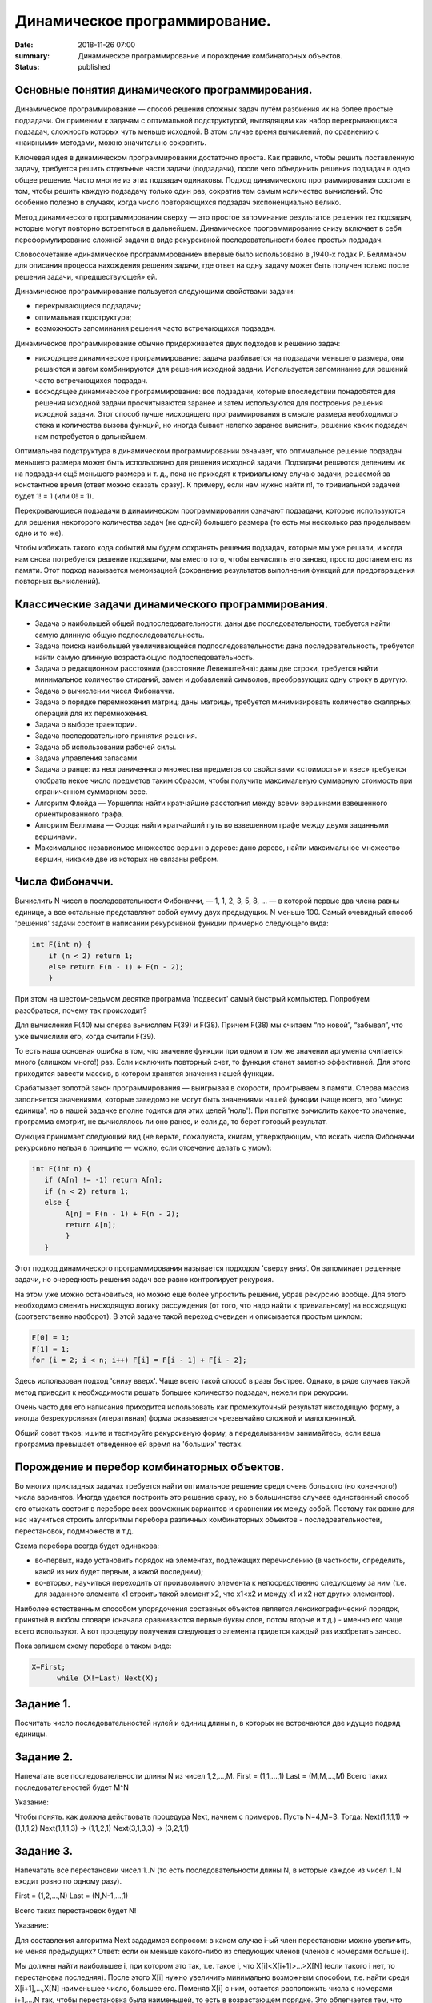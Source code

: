 Динамичеcкое программирование. 
##############################





:date: 2018-11-26 07:00
:summary: Динамичеcкое программирование и порождение комбинаторных объектов.
:status: published 

.. default-role:: code



Основные понятия динамического программирования.
================================================

Динамическое программирование  — способ решения сложных задач путём разбиения их на более простые подзадачи. 
Он применим к задачам с оптимальной подструктурой, выглядящим как набор перекрывающихся подзадач, сложность которых чуть меньше исходной.
В этом случае время вычислений, по сравнению с «наивными» методами, можно значительно сократить.

Ключевая идея в динамическом программировании достаточно проста. Как правило, чтобы решить поставленную задачу, 
требуется решить отдельные части задачи (подзадачи), после чего объединить решения подзадач в одно общее решение.
Часто многие из этих подзадач одинаковы. Подход динамического программирования состоит в том, чтобы решить каждую подзадачу
только один раз, сократив тем самым количество вычислений. Это особенно полезно в случаях, когда число повторяющихся
подзадач экспоненциально велико.

Метод динамического программирования сверху — это простое запоминание результатов решения тех подзадач, которые могут
повторно встретиться в дальнейшем. Динамическое программирование снизу включает в себя переформулирование сложной 
задачи в виде рекурсивной последовательности более простых подзадач.

Словосочетание «динамическое программирование» впервые было использовано в ,1940-х годах Р. Беллманом для описания 
процесса нахождения решения задачи, где ответ на одну задачу может быть получен только после решения задачи, «предшествующей» ей.

Динамическое программирование пользуется следующими свойствами задачи:

•	перекрывающиеся подзадачи;

•	оптимальная подструктура;

•	возможность запоминания решения часто встречающихся подзадач.

Динамическое программирование обычно придерживается двух подходов к решению задач:

•	нисходящее динамическое программирование: задача разбивается на подзадачи меньшего размера, они решаются и затем комбинируются для решения исходной задачи. Используется запоминание для решений часто встречающихся подзадач.

•	восходящее динамическое программирование: все подзадачи, которые впоследствии понадобятся для решения исходной задачи просчитываются заранее и затем используются для построения решения исходной задачи. Этот способ лучше нисходящего программирования в смысле размера необходимого стека и количества вызова функций, но иногда бывает нелегко заранее выяснить, решение каких подзадач нам потребуется в дальнейшем.


Оптимальная подструктура в динамическом программировании означает, что оптимальное решение подзадач меньшего размера
может быть использовано для решения исходной задачи. Подзадачи решаются делением их на подзадачи ещё меньшего размера и т. д., 
пока не приходят к тривиальному случаю задачи, решаемой за константное время (ответ можно сказать сразу). К примеру, 
если нам нужно найти n!, то тривиальной задачей будет 1! = 1 (или 0! = 1).

Перекрывающиеся подзадачи в динамическом программировании означают подзадачи, которые используются для решения некоторого
количества задач (не одной) большего размера (то есть мы несколько раз проделываем одно и то же).

Чтобы избежать такого хода событий мы будем сохранять решения подзадач, которые мы уже решали, и когда нам снова 
потребуется решение подзадачи, мы вместо того, чтобы вычислять его заново, просто достанем его из памяти. 
Этот подход называется мемоизацией (сохранение результатов выполнения функций для предотвращения повторных вычислений).


Классические задачи динамического программирования.
===================================================

•	Задача о наибольшей общей подпоследовательности: даны две последовательности, требуется найти самую длинную общую подпоследовательность.

•	Задача поиска наибольшей увеличивающейся подпоследовательности: дана последовательность, требуется найти самую длинную возрастающую подпоследовательность.

•	Задача о редакционном расстоянии (расстояние Левенштейна): даны две строки, требуется найти минимальное количество стираний, замен и добавлений символов, преобразующих одну строку в другую.

•	Задача о вычислении чисел Фибоначчи.

•	Задача о порядке перемножения матриц: даны матрицы,  требуется минимизировать количество скалярных операций для их перемножения.

•	Задача о выборе траектории.

•	Задача последовательного принятия решения.

•	Задача об использовании рабочей силы.

•	Задача управления запасами.

•	Задача о ранце: из неограниченного множества предметов со свойствами «стоимость» и «вес» требуется отобрать некое число предметов таким образом, чтобы получить максимальную суммарную стоимость при ограниченном суммарном весе.

•	Алгоритм Флойда — Уоршелла: найти кратчайшие расстояния между всеми вершинами взвешенного ориентированного графа.

•	Алгоритм Беллмана — Форда: найти кратчайший путь во взвешенном графе между двумя заданными вершинами.

•	Максимальное независимое множество вершин в дереве: дано дерево, найти максимальное множество вершин, никакие две из которых не связаны ребром.


Числа Фибоначчи.
================


Вычислить N чисел в последовательности Фибоначчи, — 1, 1, 2, 3, 5, 8, … — в которой первые два члена равны единице, 
а все остальные представляют собой сумму двух предыдущих. N меньше 100. Самый очевидный способ 'решения' задачи
состоит в написании рекурсивной функции примерно следующего вида:

.. code-block:: c

 int F(int n) {
     if (n < 2) return 1;
     else return F(n - 1) + F(n - 2);
     }





При этом на шестом-седьмом десятке программа 'подвесит' самый быстрый компьютер. Попробуем разобраться, почему так происходит?

Для вычисления F(40) мы сперва вычисляем F(39) и F(38). Причем F(38) мы считаем “по новой”, “забывая”, что уже вычислили его,
когда считали F(39).

То есть наша основная ошибка в том, что значение функции при одном и том же значении аргумента считается много (слишком много!) раз.
Если исключить повторный счет, то функция станет заметно эффективней. Для этого приходится завести массив, в котором хранятся
значения нашей функции.

Срабатывает золотой закон программирования — выигрывая в скорости, проигрываем в памяти. Сперва массив заполняется значениями,
которые заведомо не могут быть значениями нашей функции (чаще всего, это 'минус единица', но в нашей задачке вполне годится для
этих целей 'ноль'). При попытке вычислить какое-то значение, программа смотрит, не вычислялось ли оно ранее, и если да, то берет
готовый результат.

Функция принимает следующий вид (не верьте, пожалуйста, книгам, утверждающим, что искать числа Фибоначчи рекурсивно нельзя 
в принципе — можно, если отсечение делать с умом):

.. code-block:: c

 int F(int n) {
    if (A[n] != -1) return A[n];
    if (n < 2) return 1;
    else {
         A[n] = F(n - 1) + F(n - 2);
         return A[n];
         }
    }



Этот подход динамического программирования называется подходом 'сверху вниз'. Он запоминает решенные задачи, но очередность 
решения задач все равно контролирует рекурсия.

На этом уже можно остановиться, но можно еще более упростить решение, убрав рекурсию вообще. Для этого необходимо сменить 
нисходящую логику рассуждения (от того, что надо найти к тривиальному) на восходящую (соответственно наоборот). В этой задаче
такой переход очевиден и описывается простым циклом:

.. code-block:: c

  F[0] = 1;
  F[1] = 1;
  for (i = 2; i < n; i++) F[i] = F[i - 1] + F[i - 2];


Здесь использован подход 'снизу вверх'. Чаще всего такой способ в разы быстрее. Однако, в ряде случаев такой метод 
приводит к необходимости решать большее количество подзадач, нежели при рекурсии.

Очень часто для его написания приходится использовать как промежуточный результат нисходящую форму, а иногда 
безрекурсивная (итеративная) форма оказывается чрезвычайно сложной и малопонятной.

Общий совет таков: ишите и тестируйте рекурсивную форму, а переделыванием занимайтесь, если ваша программа превышает 
отведенное ей время на 'больших' тестах.



Порождение и перебор комбинаторных объектов.
============================================



Во многих прикладных задачах требуется найти оптимальное решение среди очень большого (но конечного!) числа вариантов. 
Иногда удается построить это решение сразу, но в большинстве случаев единственный способ его отыскать состоит в 
переборе всех возможных вариантов и сравнении их между собой. Поэтому так важно для нас научиться строить алгоритмы
перебора различных комбинаторных объектов - последовательностей, перестановок, подмножеств и т.д.

Схема перебора всегда будет одинакова:

- во-первых, надо установить порядок на элементах, подлежащих перечислению (в частности, определить, какой из них будет первым, а какой последним);


- во-вторых, научиться переходить от произвольного элемента к непосредственно следующему за ним (т.е. для заданного элемента x1 строить такой элемент x2, что x1<x2 и между x1 и x2 нет других элементов).

Hаиболее естественным способом упорядочения составных объектов является лексикографический порядок, принятый в любом словаре
(сначала сравниваются первые буквы слов, потом вторые и т.д.) - именно его чаще всего используют. 
А вот процедуру получения следующего элемента придется каждый раз изобретать заново. 

Пока запишем схему перебора в таком виде:

.. code-block:: c

  X=First;
	while (X!=Last) Next(X);




Задание 1. 
==========

Посчитать число последовательностей нулей и единиц длины n, в которых не встречаются две идущие подряд единицы.


Задание 2. 
==========

Hапечатать все последовательности длины N из чисел 1,2,...,M.
First = (1,1,...,1) Last = (M,M,...,M)
Всего таких последовательностей будет M^N 

Указание:

Чтобы понять. как должна действовать процедура Next, начнем с примеров. Пусть N=4,M=3. Тогда:
Next(1,1,1,1) -> (1,1,1,2) Next(1,1,1,3) -> (1,1,2,1) Next(3,1,3,3) -> (3,2,1,1)


Задание 3. 
==========

Hапечатать все перестановки чисел 1..N (то есть последовательности длины N, в которые каждое из чисел 1..N входит
ровно по одному разу).

First = (1,2,...,N) Last = (N,N-1,...,1)

Всего таких перестановок будет N!

Указание:

Для составления алгоритма Next зададимся вопросом: в каком случае i-ый член перестановки можно увеличить,
не меняя предыдущих? Ответ: если он меньше какого-либо из следующих членов (членов с номерами больше i).

Мы должны найти наибольшее i, при котором это так, т.е. такое i, что X[i]<X[i+1]>...>X[N] 
(если такого i нет, то перестановка последняя). После этого X[i] нужно увеличить минимально возможным способом,
т.е. найти среди X[i+1],...,X[N] наименьшее число, большее его. Поменяв X[i] с ним, остается расположить числа с
номерами i+1,...,N так, чтобы перестановка была наименьшей, то есть в возрастающем порядке. Это облегчается тем,
что они уже расположены в убывающем порядке.

Задание 4. 
==========

Перечислить все разбиения целого положительного числа N на целые положительные слагаемые
(разбиения, отличающиеся лишь порядком слагаемых, считаются за одно).

Пример: N=4, разбиения: 1+1+1+1, 2+1+1, 2+2, 3+1, 4.

First = (1,1,...,1) - N единиц Last = (N)

Указание:

Чтобы разбиения не повторялись, договоримся перечислять слагаемые в невозрастающем порядке. Сказать, сколько их
будет всего, не так-то просто (см.следующий пункт). Для составления алгоритма Next зададимся тем же вопросом: 
в каком случае i-ый член разбиения можно увеличить, не меняя предыдущих?

Во-первых, должно быть X[i-1]>X[i] или i=1. Во-вторых, i должно быть не последним элементом (увеличение i надо
компенсировать уменьшением следующих). Если такого i нет, то данное разбиение последнее. Увеличив i, все следующие 
элементы надо взять минимально возможными, т.е. равными единице.


Перебор с отходом назад.
========================

Как вы уже поняли, перебор комбинаторных объектов - задача весьма трудоемкая даже для компьютера. Hапример, перестановок 
из восьми чисел будет 8! = 40320 - число немаленькое. Поэтому в любой переборной задаче главная цель состоит
в сокращении перебора, т.е. в исключении тех объектов, которые заведомо не могут стать решением задачи. 
Предположим, что нам требуется рассмотреть только те перестановки, для которых сумма |X[i]-i| равна 8.
Понятно, что их будет гораздо меньше: например, все перестановки, начинающиеся на 8,7,... рассматривать не нужно!
Как можно модифицировать наш переборный алгоритм в этом случае? Если на каком-то этапе сумма

|X[1]-1| + |X[2]-2| + ... + |X[k]-k|

уже больше 8, то рассматривать все перестановки, начинающиеся на X[1],...,X[k] уже не нужно - следует вернуться к X[k] и
изменить его значение ("отойти назад" - отсюда название метода).

Для такой ситуации мы рассмотрим один общий метод, который почти всегда позволяет значительно сократить перебор.
Пусть искомое решение находится среди последовательностей вида

X[1],...,X[N],

где каждое X[i] выбирается из некоторого множества вариантов A[i]. Предположим мы уже построили начало этой
последовательности X[1],...,X[k] (k<N) и хотим продолжить его до решения.

Предположим также, что у нас есть некоторый простой метод P(X[1],...,X[k]), который позволяет получить ответ на вопрос: 
можно продолжить X[1],...,X[k] до решения (true) или нет (false). Заметим, что значение true еще HЕ ГАРАHТИРУЕТ 
существование такого продолжения, но зато значение false ГАРАHТИРУЕТ непродолжаемость ("не стоит дальше и пробовать").
Получаем простую рекурсивную процедуру перебора с отходом назад.

Классической задачей, которая решается методом  считается задача о восьми ферзях: требуется перечислить все 
способы расстановки 8-ми ферзей на шахматной доске 8 на 8, при которых они не бьют друг друга. 
Эту задачу решил больше 200 лет тому назад великий математик Леонард Эйлер. Заметьте, что у него не было компьютера,
но тем не менее он абсолютно верно нашел все 92 таких расстановки!

Задание 5. 
========== 

Решите задачу о 8 ферзях методом перебора назад. 


Задание 6. 
==========

Дано прямоугольное поле размером n×m клеток. Можно совершать шаги длиной в одну клетку вправо или вниз.
Посчитать, сколькими способами можно попасть из левой верхней клетки в правую нижнюю.


Задание 7. 
==========

Дано прямоугольное поле размером n×m клеток. Можно совершать шаги длиной в одну клетку вправо, вниз
или по диагонали вправо-вниз. В каждой клетке записано некоторое натуральное число. Необходимо попасть
из верхней левой клетки в правую нижнюю. Вес маршрута вычисляется как сумма чисел со всех посещенных клеток. 
Необходимо найти маршрут с минимальным весом.

Задание 8. 
==========

Дана последовательность целых чисел. Необходимо найти ее самую длинную строго возрастающую подпоследовательность.

Задание 9. 
==========

Указание:

Начнем решать задачу с начала — будем искать ответ, начиная с первых членов данной последовательности. 
Для каждого номера i будем искать наибольшую возрастающую подпоследовательность, оканчивающуюся элементом в позиции i.
Пусть исходная последовательность хранится в массиве A. В массиве L будем записывать длины максимальных 
подпоследовательностей, оканчивающихся текущим элементом. Пусть мы нашли все L[i] для 1 <= i <= k – 1. 
Теперь можно найти L[k] следующим образом. Просматриваем все элементы A[i] для 1 <= i < k – 1. Если A[i] < A[k],
то k-ый элемент может стать продолжением подпоследовательности, окончившейся элементом A[i]. 

Длина полученной подпоследовательности будет на 1 больше L[i]. Чтобы найти L[k], необходимо перебрать все i от 1 до k – 1: 
L[k] = max(L[i]) + 1, где максимум берется по всем i таким, что A[i] < A[k] и 1 <= i < k.


Здесь максимум из пустого множества будем считать равным 0. В этом случае текущий элемент станет единственным
в выбранной последовательности, а не будет продолжением одной из предыдущих. После заполнения массива L длина
наибольшей возрастающей подпоследовательности будет равна максимальному элементу L.


Чтобы восстановить саму подпоследовательность, можно для каждого элемента также сохранять номер предыдущего
выбранного элемента, например, в массив N.

Задание 10. 
===========

Дана строка из заглавных букв латинского алфавита. Необходимо найти длину наибольшего палиндрома, который
можно получить вычеркиванием некоторых букв из данной строки.

Указание:

Обозначим данную строку через S, а ее символы — через S[i], 1 <= i <= n. Будем рассматривать
возможные подстроки данной строки с i-го по j-ый символ, обозначим их через S(i, j). Длины максимальных
палиндромов для подстрок будем записывать в квадратный массив L: L[i][j] — длина максимального палиндрома, 
который можно получить из подстроки S(i, j).


Начнем решать задачу с самых простых подстрок. Для строки из одного символа (то есть подстроки вида
S(i, i)) ответ очевиден — ничего вычеркивать не надо, такая строка будет палиндромом. Для строки из
двух символов S(i, i + 1) возможны два варианта: если символы равны, то мы имеем палиндром, ничего 
вычеркивать не надо. Если же символы не равны, то вычеркиваем любой.


Пусть теперь нам дана подстрока S(i, j). Если первый (S[i]) и последний (S[j]) символы подстроки 
не совпадают, то один из них точно нужно вычеркнуть. Тогда у нас останется подстрока S(i, j – 1) 
или S(i + 1, j) — то есть мы сведем задачу к подзадаче: L[i][j] = max(L[i][j – 1], L[i + 1][j]). 
Если же первый и последний символы равны, то мы можем оставить оба, но необходимо знать решение 
задачи S(i + 1, j – 1): 

L[i][j] = L[i + 1][j – 1] + 2.


Рассмотрим решение на примере строки ABACCBA. Первым делом заполняем диагональ массива единицами,
они будут соответствовать подстрокам S(i, i) из одного символа. Затем начинаем рассматривать подстроки 
длины два. Во всех подстроках, кроме S(4, 5), символы различны, поэтому в соответствующие ячейки запишем 1, а в L[4][5] — 2.


Получается, что мы будем заполнять массив по диагоналям, начиная с главной диагонали, ведущей из левого верхнего угла в правый нижний. Для подстрок длины 3 получаются следующие значения: в подстроке ABA первая и последняя буквы равны, поэтому 
L[1][3] = L[2][2] + 2. В остальных подстроках первая и последняя буквы различны.


BAC: L[2][4] = max(L[2][3], L[3][4]) = 1.

ACC: L[3][5] = max(L[3][4], L[4][5]) = 2.

CCB: L[4][6] = max(L[4][5], L[5][6]) = 2.

CBA: L[5][7] = max(L[5][6], L[6][7]) = 1.


Продолжая далее аналогичные рассуждения, заполним все ячейки под диагональю и в ячейке L[1][7] = 6 получим ответ.

Если же в задаче необходимо вывести не длину, а сам палиндром, то дополнительно к массиву длин мы должны построить
массив переходов — для каждой ячейки запомнить, какой из случаев был реализован .

Метод ветвей и границ. 
======================

В основе метода ветвей и границ лежит идея последовательного разбиения множества допустимых решений на подмножества 
(стратегия “разделяй и властвуй”). На каждом шаге метода элементы разбиения подвергаются проверке для выяснения, 
содержит данное подмножество оптимальное решение или нет. Проверка осуществляется посредством вычисления оценки 
снизу для целевой функции на данном подмножестве. Если оценка снизу не меньше рекорда — наилучшего из найденных 
решений, то подмножество может быть отброшено. Проверяемое подмножество может быть отброшено еще и в том случае, 
когда в нем удается найти наилучшее решение. Если значение целевой функции на найденном решении меньше рекорда, 
то происходит смена рекорда. По окончанию работы алгоритма рекорд является результатом его работы.

Если удается отбросить все элементы разбиения, то рекорд — оптимальное решение задачи. В противном случае, 
из неотброшенных подмножеств выбирается наиболее перспективное (например, с наименьшим значением нижней оценки),
и оно подвергается разбиению. Новые подмножества вновь подвергаются проверке и т.д.

Задача о назначениях – это распределительная задача, в которой для выполнения каждой работы требуется один и
только один ресурс (один человек, одна автомашина и т.д.), а каждый ресурс может быть использован на одной и
только одной работе. То есть ресурсы не делимы между работами, а работы не делимы между ресурсами.

Исходные параметры модели задачи о назначениях

1.n – количество ресурсов, m – количество работ.

2.ai = 1 – единичное количество ресурса Ai (i =1,n), например: один работник; одно транспортное средство; одна научная тема и т.д.

3.bj = 1 – единичное количество работы Bj (j =1,m), например: одна должность; один маршрут; одна лаборатория.

4. cij – характеристика качества выполнения работы Bj с помощью ресурса Аi. Например, компетентность i-го работника
при работе на j-й должности; время, за которое i-е транспортное средство перевезет груз по j-му маршруту; степень 
квалификации i-й лаборатории при работе над j- й научной темой.

Задача о ранце (рюкзаке) — название получила от максимизационной задачи укладки как можно большего числа нужных 
вещей в рюкзак при условии, что общий объём (или вес) всех предметов, способных поместиться в рюкзак, ограничен.
В общем виде задачу можно сформулировать так: из заданного множества предметов со свойствами «стоимость» и «вес»,
требуется отобрать некое число предметов таким образом, чтобы получить максимальную суммарную стоимость при
одновременном соблюдении ограничения на суммарный вес.

Задание 11. 
===========

Решите задачу о рюкзаке. 

Задание 12. 
===========


Решите задачу коммивояжера.


Коммивояжер (бродячий торговец) должен выйти из первого города, посетить по одному разу в неизвестном порядке
города 2,3,4..n и вернуться в первый город. Расстояния между городами известны. В каком порядке следует обходить
города, чтобы замкнутый путь (тур) коммивояжера был кратчайшим?






